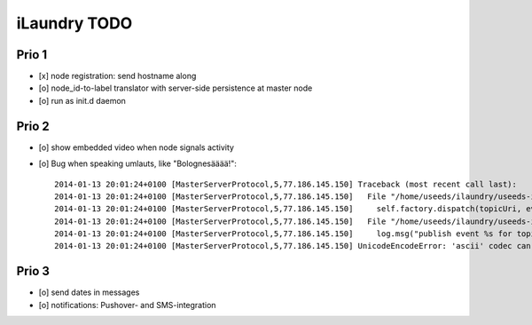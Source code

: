 =============
iLaundry TODO
=============

Prio 1
======
- [x] node registration: send hostname along
- [o] node_id-to-label translator with server-side persistence at master node
- [o] run as init.d daemon

Prio 2
======
- [o] show embedded video when node signals activity
- [o] Bug when speaking umlauts, like "Bolognesääää!"::

    2014-01-13 20:01:24+0100 [MasterServerProtocol,5,77.186.145.150] Traceback (most recent call last):
    2014-01-13 20:01:24+0100 [MasterServerProtocol,5,77.186.145.150]   File "/home/useeds/ilaundry/useeds-ilaundry/.venv27/local/lib/python2.7/site-packages/autobahn-0.7.0-py2.7.egg/autobahn/wamp.py", line 863, in onMessage
    2014-01-13 20:01:24+0100 [MasterServerProtocol,5,77.186.145.150]     self.factory.dispatch(topicUri, event, exclude, eligible)
    2014-01-13 20:01:24+0100 [MasterServerProtocol,5,77.186.145.150]   File "/home/useeds/ilaundry/useeds-ilaundry/.venv27/local/lib/python2.7/site-packages/autobahn-0.7.0-py2.7.egg/autobahn/wamp.py", line 1033, in dispatch
    2014-01-13 20:01:24+0100 [MasterServerProtocol,5,77.186.145.150]     log.msg("publish event %s for topicUri %s" % (str(event), topicUri))
    2014-01-13 20:01:24+0100 [MasterServerProtocol,5,77.186.145.150] UnicodeEncodeError: 'ascii' codec can't encode characters in position 8-12: ordinal not in range(128)

Prio 3
======
- [o] send dates in messages
- [o] notifications: Pushover- and SMS-integration
